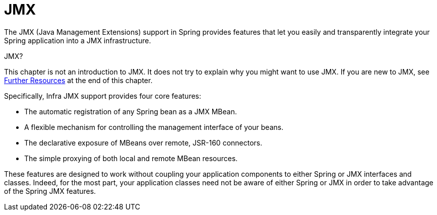 [[jmx]]
= JMX

The JMX (Java Management Extensions) support in Spring provides features that let you
easily and transparently integrate your Spring application into a JMX infrastructure.

.JMX?
****
This chapter is not an introduction to JMX. It does not try to explain why you might want
to use JMX. If you are new to JMX, see xref:integration/jmx/resources.adoc[Further Resources] at the end of this chapter.
****

Specifically, Infra JMX support provides four core features:

* The automatic registration of any Spring bean as a JMX MBean.
* A flexible mechanism for controlling the management interface of your beans.
* The declarative exposure of MBeans over remote, JSR-160 connectors.
* The simple proxying of both local and remote MBean resources.

These features are designed to work without coupling your application components to
either Spring or JMX interfaces and classes. Indeed, for the most part, your application
classes need not be aware of either Spring or JMX in order to take advantage of the
Spring JMX features.



